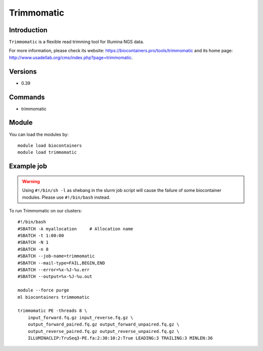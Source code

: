 .. _backbone-label:

Trimmomatic
==============================

Introduction
~~~~~~~~
``Trimmomatic`` is a flexible read trimming tool for Illumina NGS data. 

| For more information, please check its website: https://biocontainers.pro/tools/trimmomatic and its home page: http://www.usadellab.org/cms/index.php?page=trimmomatic.

Versions
~~~~~~~~
- 0.39

Commands
~~~~~~~
- trimmomatic

Module
~~~~~~~~
You can load the modules by::
    
    module load biocontainers
    module load trimmomatic

Example job
~~~~~
.. warning::
    Using ``#!/bin/sh -l`` as shebang in the slurm job script will cause the failure of some biocontainer modules. Please use ``#!/bin/bash`` instead.

To run Trimmomatic on our clusters::

    #!/bin/bash
    #SBATCH -A myallocation     # Allocation name 
    #SBATCH -t 1:00:00
    #SBATCH -N 1
    #SBATCH -n 8
    #SBATCH --job-name=trimmomatic
    #SBATCH --mail-type=FAIL,BEGIN,END
    #SBATCH --error=%x-%J-%u.err
    #SBATCH --output=%x-%J-%u.out

    module --force purge
    ml biocontainers trimmomatic

    trimmomatic PE -threads 8 \
        input_forward.fq.gz input_reverse.fq.gz \ 
        output_forward_paired.fq.gz output_forward_unpaired.fq.gz \
        output_reverse_paired.fq.gz output_reverse_unpaired.fq.gz \
        ILLUMINACLIP:TruSeq3-PE.fa:2:30:10:2:True LEADING:3 TRAILING:3 MINLEN:36
